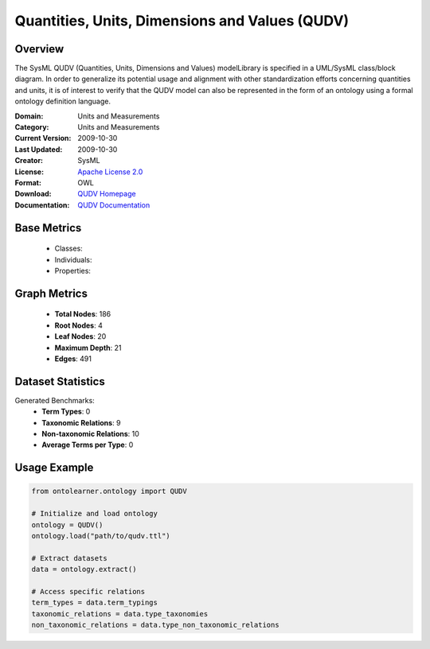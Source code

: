 Quantities, Units, Dimensions and Values (QUDV)
===============================================

Overview
-----------------
The SysML QUDV (Quantities, Units, Dimensions and Values) modelLibrary is specified in a UML/SysML
class/block diagram. In order to generalize its potential usage and alignment with other standardization efforts
concerning quantities and units, it is of interest to verify that the QUDV model can also be represented
in the form of an ontology using a formal ontology definition language.

:Domain: Units and Measurements
:Category: Units and Measurements
:Current Version: 2009-10-30
:Last Updated: 2009-10-30
:Creator: SysML
:License: `Apache License 2.0 <https://www.apache.org/licenses/LICENSE-2.0>`_
:Format: OWL
:Download: `QUDV Homepage <https://www.omgwiki.org/OMGSysML/doku.php?id=sysml-qudv:qudv_owl>`_
:Documentation: `QUDV Documentation <https://www.omgwiki.org/OMGSysML/doku.php?id=sysml-qudv:qudv_owl>`_

Base Metrics
---------------
    - Classes:
    - Individuals:
    - Properties:

Graph Metrics
------------------
    - **Total Nodes**: 186
    - **Root Nodes**: 4
    - **Leaf Nodes**: 20
    - **Maximum Depth**: 21
    - **Edges**: 491

Dataset Statistics
-------------------
Generated Benchmarks:
    - **Term Types**: 0
    - **Taxonomic Relations**: 9
    - **Non-taxonomic Relations**: 10
    - **Average Terms per Type**: 0

Usage Example
------------------
.. code-block:: python

    from ontolearner.ontology import QUDV

    # Initialize and load ontology
    ontology = QUDV()
    ontology.load("path/to/qudv.ttl")

    # Extract datasets
    data = ontology.extract()

    # Access specific relations
    term_types = data.term_typings
    taxonomic_relations = data.type_taxonomies
    non_taxonomic_relations = data.type_non_taxonomic_relations
